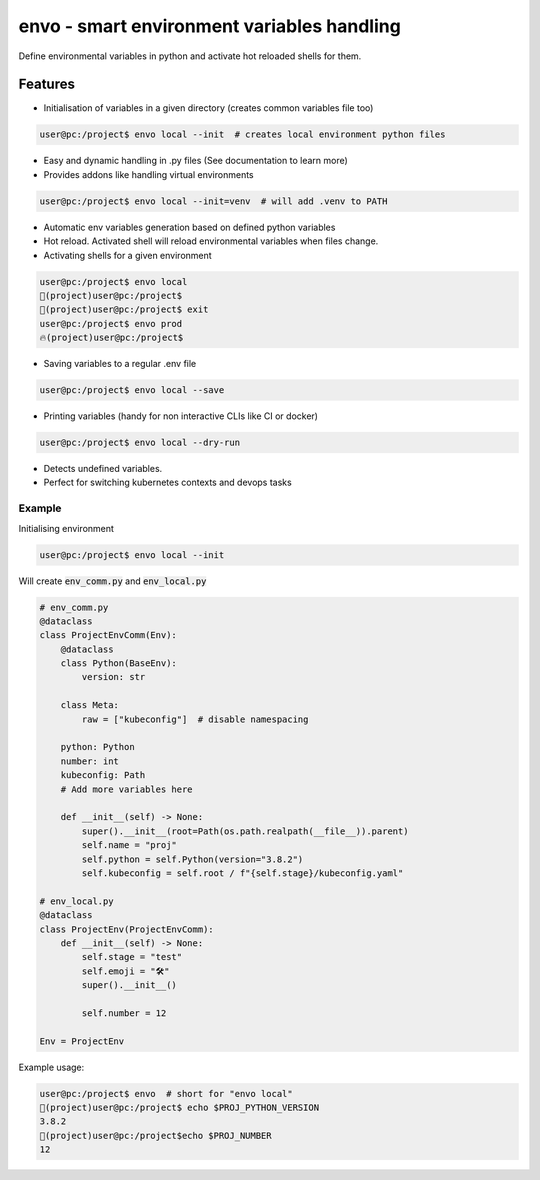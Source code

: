 ===========================================
envo - smart environment variables handling
===========================================

Define environmental variables in python and activate hot reloaded shells for them.

Features
--------
* Initialisation of variables in a given directory (creates common variables file too)

.. code-block::

    user@pc:/project$ envo local --init  # creates local environment python files

* Easy and dynamic handling in .py files (See documentation to learn more)
* Provides addons like handling virtual environments

.. code-block::

    user@pc:/project$ envo local --init=venv  # will add .venv to PATH

* Automatic env variables generation based on defined python variables
* Hot reload. Activated shell will reload environmental variables when files change.
* Activating shells for a given environment

.. code-block::

    user@pc:/project$ envo local
    🐣(project)user@pc:/project$
    🐣(project)user@pc:/project$ exit
    user@pc:/project$ envo prod
    🔥(project)user@pc:/project$


* Saving variables to a regular .env file

.. code-block::

    user@pc:/project$ envo local --save

* Printing variables (handy for non interactive CLIs like CI or docker)

.. code-block::

    user@pc:/project$ envo local --dry-run

* Detects undefined variables.
* Perfect for switching kubernetes contexts and devops tasks


Example
#######
Initialising environment

.. code-block::

    user@pc:/project$ envo local --init


Will create :code:`env_comm.py` and :code:`env_local.py`

.. code-block:: python

    # env_comm.py
    @dataclass
    class ProjectEnvComm(Env):
        @dataclass
        class Python(BaseEnv):
            version: str

        class Meta:
            raw = ["kubeconfig"]  # disable namespacing

        python: Python
        number: int
        kubeconfig: Path
        # Add more variables here

        def __init__(self) -> None:
            super().__init__(root=Path(os.path.realpath(__file__)).parent)
            self.name = "proj"
            self.python = self.Python(version="3.8.2")
            self.kubeconfig = self.root / f"{self.stage}/kubeconfig.yaml"

    # env_local.py
    @dataclass
    class ProjectEnv(ProjectEnvComm):
        def __init__(self) -> None:
            self.stage = "test"
            self.emoji = "🛠️"
            super().__init__()

            self.number = 12

    Env = ProjectEnv

Example usage:

.. code-block::

    user@pc:/project$ envo  # short for "envo local"
    🐣(project)user@pc:/project$ echo $PROJ_PYTHON_VERSION
    3.8.2
    🐣(project)user@pc:/project$echo $PROJ_NUMBER
    12
